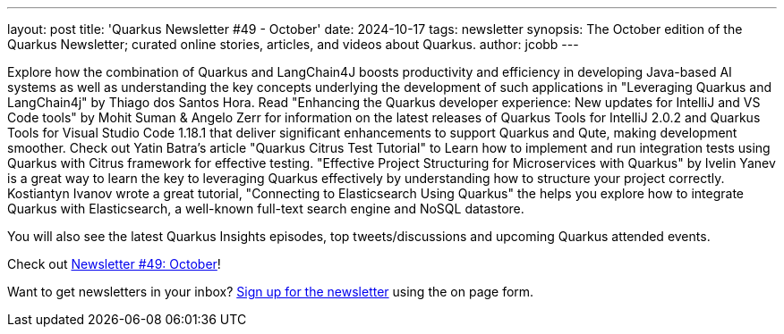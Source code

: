 ---
layout: post
title: 'Quarkus Newsletter #49 - October'
date: 2024-10-17
tags: newsletter
synopsis: The October edition of the Quarkus Newsletter; curated online stories, articles, and videos about Quarkus.
author: jcobb
---

Explore how the combination of Quarkus and LangChain4J boosts productivity and efficiency in developing Java-based AI systems as well as understanding the key concepts underlying the development of such applications in "Leveraging Quarkus and LangChain4j" by Thiago dos Santos Hora. Read "Enhancing the Quarkus developer experience: New updates for IntelliJ and VS Code tools" by Mohit Suman & Angelo Zerr for information on the latest releases of Quarkus Tools for IntelliJ 2.0.2 and Quarkus Tools for Visual Studio Code 1.18.1 that deliver significant enhancements to support Quarkus and Qute, making development smoother. Check out Yatin Batra's article "Quarkus Citrus Test Tutorial" to Learn how to implement and run integration tests using Quarkus with Citrus framework for effective testing. "Effective Project Structuring for Microservices with Quarkus" by Ivelin Yanev is a great way to learn the key to leveraging Quarkus effectively by understanding how to structure your project correctly. Kostiantyn Ivanov wrote a great tutorial, "Connecting to Elasticsearch Using Quarkus" the helps you explore how to integrate Quarkus with Elasticsearch, a well-known full-text search engine and NoSQL datastore.

You will also see the latest Quarkus Insights episodes, top tweets/discussions and upcoming Quarkus attended events. 

Check out https://quarkus.io/newsletter/49/[Newsletter #49: October]!

Want to get newsletters in your inbox? https://quarkus.io/newsletter[Sign up for the newsletter] using the on page form.
